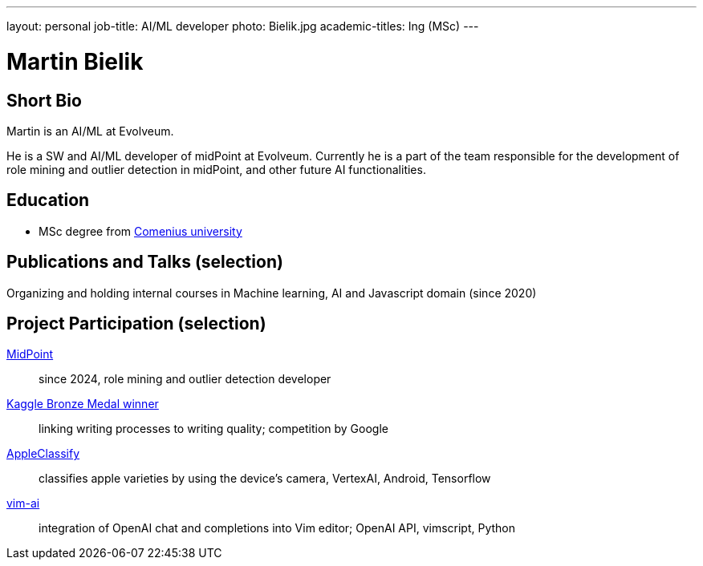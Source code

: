 ---
layout: personal
job-title: AI/ML developer
photo: Bielik.jpg
academic-titles: Ing (MSc)
---

= Martin Bielik

== Short Bio

Martin is an AI/ML at Evolveum.

He is a SW and AI/ML developer of midPoint at Evolveum. Currently he is a part of the team responsible for the development of role mining and outlier detection in midPoint, and other future AI functionalities.

== Education

* MSc degree from https://uniba.sk/en/[Comenius university]

== Publications and Talks (selection)

Organizing and holding internal courses in Machine learning, AI and Javascript domain (since 2020)

== Project Participation (selection)

xref:/midpoint/[MidPoint]::
since 2024, role mining and outlier detection developer

https://www.kaggle.com/martinbielik/competitions[Kaggle Bronze Medal winner]::
linking writing processes to writing quality; competition by Google

https://play.google.com/store/apps/details?id=com.appleclassify&pli=1[AppleClassify]::
classifies apple varieties by using the device's camera, VertexAI, Android, Tensorflow

https://github.com/madox2/vim-ai[vim-ai]::
integration of OpenAI chat and completions into Vim editor; OpenAI API, vimscript, Python
